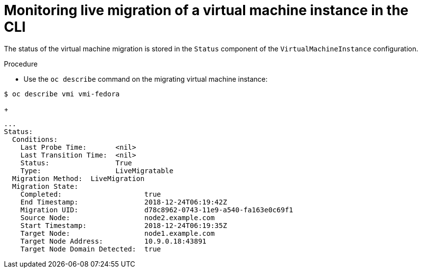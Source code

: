 // Module included in the following assemblies:
//
// cnv_users_guide/cnv-monitor-vmi-migration.adoc

[id="cnv-monitoring-vm-migration-cli_{context}"]
= Monitoring live migration of a virtual machine instance in the CLI

The status of the virtual machine migration is stored in the `Status` component 
of the `VirtualMachineInstance` configuration. 

.Procedure

* Use the `oc describe` command on the migrating virtual machine instance:

----
$ oc describe vmi vmi-fedora
----
+
[source,yaml]
----
...
Status:
  Conditions:
    Last Probe Time:       <nil>
    Last Transition Time:  <nil>
    Status:                True
    Type:                  LiveMigratable
  Migration Method:  LiveMigration
  Migration State:
    Completed:                    true
    End Timestamp:                2018-12-24T06:19:42Z
    Migration UID:                d78c8962-0743-11e9-a540-fa163e0c69f1
    Source Node:                  node2.example.com
    Start Timestamp:              2018-12-24T06:19:35Z
    Target Node:                  node1.example.com
    Target Node Address:          10.9.0.18:43891
    Target Node Domain Detected:  true
----

